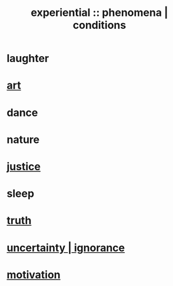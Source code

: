 :PROPERTIES:
:ID:       ce2d269b-5029-435e-abf7-d33a984ca8cc
:ROAM_ALIASES: "phenomena" "conditions"
:END:
#+title: experiential :: phenomena | conditions
* laughter
* [[id:e7a68f0b-f932-4978-9636-88a4ecbe639c][art]]
* dance
* nature
* [[id:0a6dcf44-6c2c-432a-90a7-babfbb3e0b7d][justice]]
* sleep
* [[id:976655e8-af87-4967-a2ce-b03a1e57a400][truth]]
* [[id:7ea32dd5-3ad2-4de1-851b-a3a8d7f88711][uncertainty | ignorance]]
* [[id:7b52eb18-91c5-4f83-be4f-40ff8a918541][motivation]]
